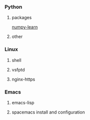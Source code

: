 *** Python
**** packages
     [[./numpy-learn.html][numpy-learn]]
**** other
*** Linux
**** shell
**** vsfptd
**** nginx-https
*** Emacs
**** emacs-lisp
**** spacemacs install and configuration

